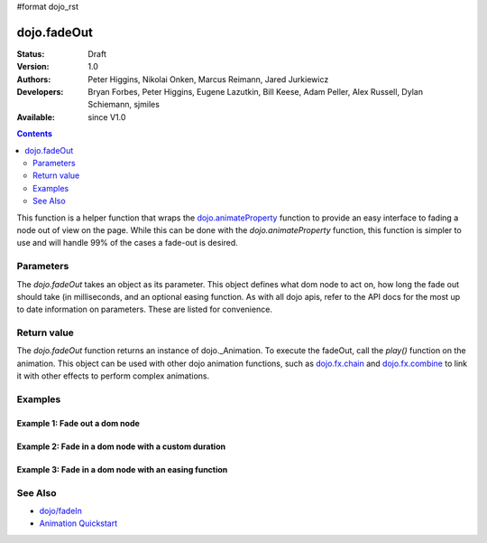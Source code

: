 #format dojo_rst

dojo.fadeOut
============

:Status: Draft
:Version: 1.0
:Authors: Peter Higgins, Nikolai Onken, Marcus Reimann, Jared Jurkiewicz
:Developers: Bryan Forbes, Peter Higgins, Eugene Lazutkin, Bill Keese, Adam Peller, Alex Russell, Dylan Schiemann, sjmiles
:Available: since V1.0

.. contents::
    :depth: 2

This function is a helper function that wraps the `dojo.animateProperty <dojo/animateProperty>`_ function to provide an easy interface to fading a node out of view on the page.  While this can be done with the *dojo.animateProperty* function, this function is simpler to use and will handle 99% of the cases a fade-out is desired.

==========
Parameters
==========

The *dojo.fadeOut* takes an object as its parameter.  This object defines what dom node to act on, how long the fade out should take (in milliseconds, and an optional easing function.  As with all dojo apis, refer to the API docs for the most up to date information on parameters.  These are listed for convenience.

+-------------------------------+--------------------------------------------------------------------------------------------+
+**Parameter**                  |**Description**                                                                             |
+-------------------------------+--------------------------------------------------------------------------------------------+
| node                          |The domNode or node id to fade out.                                                         |
|                               |                                                                                            |
|                               |**required**                                                                                |
+-------------------------------+--------------------------------------------------------------------------------------------+
| duration                      |How long, in milliseconds, should the fade take.  The default is 350 milliseconds           |
|                               |(.3 seconds).                                                                                |
|                               |                                                                                            |
|                               |**optional**                                                                                |
+-------------------------------+--------------------------------------------------------------------------------------------+
| easing                        |An easing function to apply to the effect, such as exponential fade in, bouncing fade out,  |
|                               |etc.  Dojo provides a number of easing functions in module                                  |
|                               |`dojo.fx.easing <dojo/fx/easing>`_                                                          |
|                               |                                                                                            |
|                               |**optional**                                                                                |
+-------------------------------+--------------------------------------------------------------------------------------------+

============
Return value
============

The *dojo.fadeOut* function returns an instance of dojo._Animation.  To execute the fadeOut, call the *play()* function on the animation.  This object can be used with other dojo animation functions, such as `dojo.fx.chain <dojo/fx/chain>`_ and `dojo.fx.combine <dojo/fx/combine>`_ to link it with other effects to perform complex animations.

========
Examples
========

Example 1:  Fade out a dom node
-------------------------------

.. cv-compound ::
  
  .. cv :: javascript

    <script>
      dojo.require("dijit.form.Button");
      function basicFadeoutSetup(){
         //Function linked to the button to trigger the fade.
         function fadeIt() {
            dojo.style("basicFadeNode", "opacity", "1");
            var fadeArgs = {
              node: "basicFadeNode"
            };
            dojo.fadeOut(fadeArgs).play();
         }
         dojo.connect(dijit.byId("basicFadeButton"), "onClick", fadeIt);
      }
      dojo.addOnLoad(basicFadeoutSetup);
    </script>

  .. cv :: html 

    <button dojoType="dijit.form.Button" id="basicFadeButton">Fade It Out!</button>
    <div id="basicFadeNode" style="width: 100px; height: 100px; background-color: red;"></div>


Example 2:  Fade in a dom node with a custom duration
-----------------------------------------------------

.. cv-compound ::
  
  .. cv :: javascript

    <script>
      dojo.require("dijit.form.Button");
      function basicFadeoutSetup2(){
         //Function linked to the button to trigger the fade.
         function fadeIt() {
            dojo.style("basicFadeNode2", "opacity", "1");
            var fadeArgs = {
              node: "basicFadeNode2",
              duration: 10000,
            };
            dojo.fadeOut(fadeArgs).play();
         }
         dojo.connect(dijit.byId("basicFadeButton2"), "onClick", fadeIt);
      }
      dojo.addOnLoad(basicFadeoutSetup2);
    </script>

  .. cv :: html 

    <button dojoType="dijit.form.Button" id="basicFadeButton2">Fade It Out Slow!</button>
    <div id="basicFadeNode2" style="width: 100px; height: 100px; background-color: red;"></div>



Example 3:  Fade in a dom node with an easing function
------------------------------------------------------

.. cv-compound ::
  
  .. cv :: javascript

    <script>
      dojo.require("dijit.form.Button");
      dojo.require("dojo.fx.easing");
      function basicFadeoutSetup3(){
         //Function linked to the button to trigger the fade.
         function fadeIt() {
            dojo.style("basicFadeNode3", "opacity", "1");
            var fadeArgs = {
              node: "basicFadeNode3",
              duration: 10000,
              easing: dojo.fx.easing.expoOut
            };
            dojo.fadeOut(fadeArgs).play();
         }
         dojo.connect(dijit.byId("basicFadeButton3"), "onClick", fadeIt);
      }
      dojo.addOnLoad(basicFadeoutSetup3);
    </script>

  .. cv :: html 

    <button dojoType="dijit.form.Button" id="basicFadeButton3">Fade It Out Slow with Expo Easing!</button>
    <div id="basicFadeNode3" style="width: 100px; height: 100px; background-color: red;"></div>

========
See Also
========

* `dojo/fadeIn <dojo/fadeIn>`_
* `Animation Quickstart <quickstart/Animation>`_
